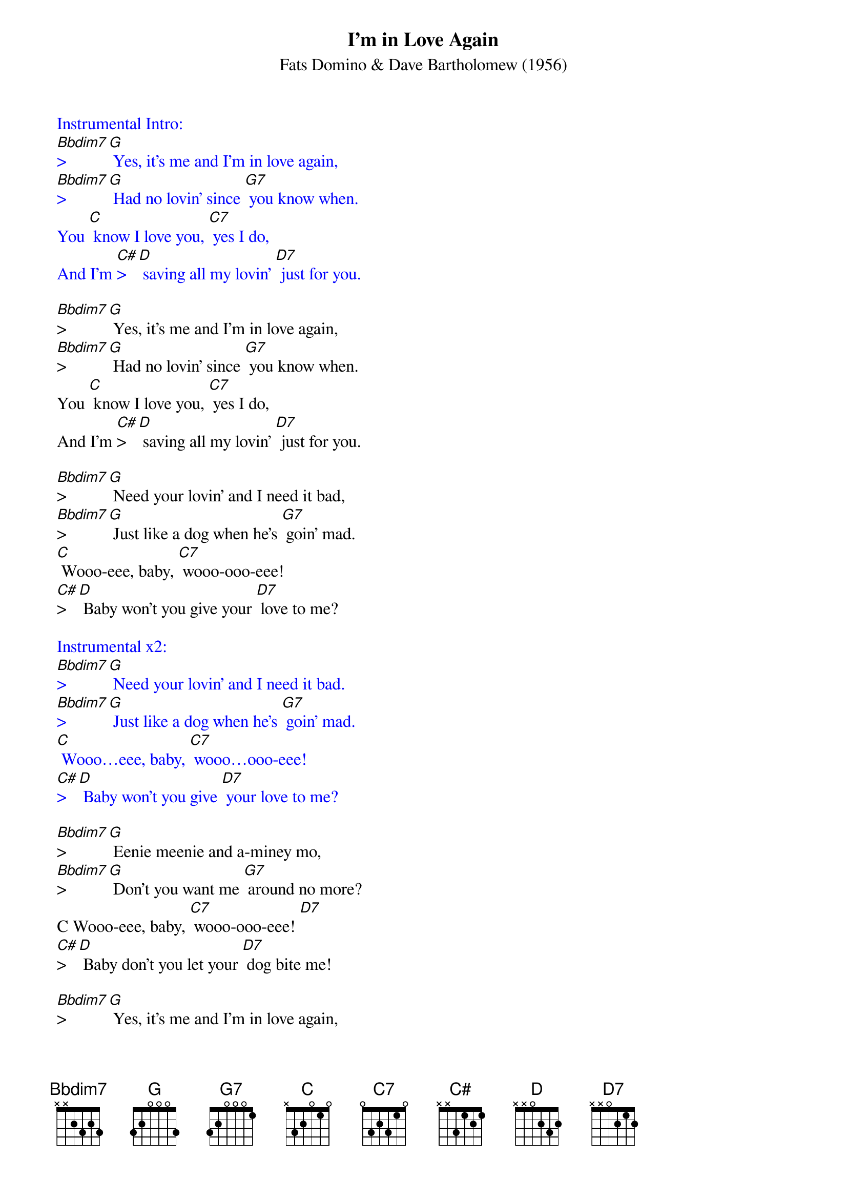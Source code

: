{t: I'm in Love Again}
{st: Fats Domino & Dave Bartholomew (1956)}

{textcolour: blue}
Instrumental Intro:
[Bbdim7]>[G] Yes, it's me and I'm in love again,
[Bbdim7]>[G] Had no lovin' since [G7] you know when.
You [C] know I love you, [C7] yes I do,
And I'm [C#]>[D] saving all my lovin' [D7] just for you.
{textcolour}

[Bbdim7]>[G] Yes, it's me and I'm in love again,
[Bbdim7]>[G] Had no lovin' since [G7] you know when.
You [C] know I love you, [C7] yes I do,
And I'm [C#]>[D] saving all my lovin' [D7] just for you.

[Bbdim7]>[G] Need your lovin' and I need it bad,
[Bbdim7]>[G] Just like a dog when he's [G7] goin' mad.
[C] Wooo-eee, baby, [C7] wooo-ooo-eee!
[C#]>[D] Baby won't you give your [D7] love to me?

{textcolour: blue}
Instrumental x2:
[Bbdim7]>[G] Need your lovin' and I need it bad.
[Bbdim7]>[G] Just like a dog when he's [G7] goin' mad.
[C] Wooo…eee, baby, [C7] wooo…ooo-eee!
[C#]>[D] Baby won't you give [D7] your love to me?
{textcolour}

[Bbdim7]>[G] Eenie meenie and a-miney mo,
[Bbdim7]>[G] Don't you want me [G7] around no more?
C Wooo-eee, baby, [C7] wooo-ooo-eee! [D7]
[C#]>[D] Baby don't you let your [D7] dog bite me!

[Bbdim7]>[G] Yes, it's me and I'm in love again,
[Bbdim7]>[G] Had no lovin' since [G7] you know when.
You [C] know I love you, [C7] yes I do,
[C#]>[D] And I'm saving all my lovin' [D7] just for you.

[Bbdim7]>[G] Need your lovin' and I need it bad,
[Bbdim7]>[G] Just like a dog when he's [G7] goin' mad.
[C] Wooo-eee, baby, [C7] wooo-ooo-eee!
[C#]>[D] Baby won't you give your [D7] love to me?

{textcolour: blue}
Instrumental Outro
[C] Wooo…eee, baby, [C7] wooo…ooo-eee!
[C#]>[D] Baby won't you give [D7] your love to me? [D7] [G]
{textcolour}

